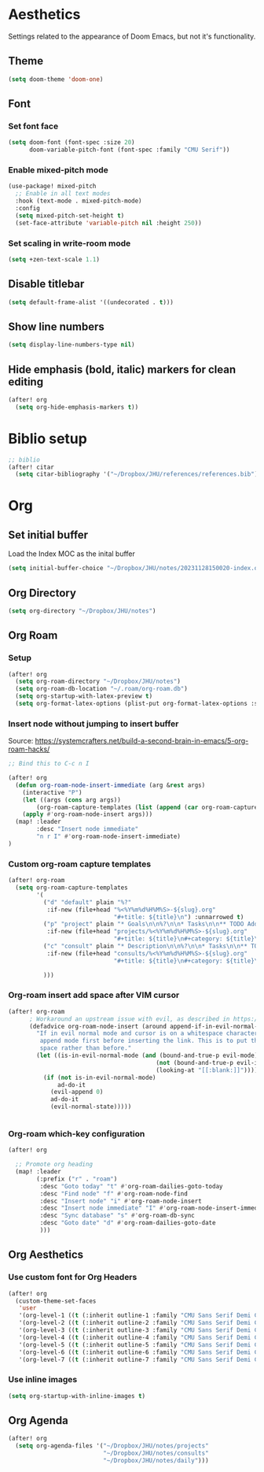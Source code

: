 * Aesthetics
Settings related to the appearance of Doom Emacs, but not it's functionality.
** Theme
#+BEGIN_SRC emacs-lisp
(setq doom-theme 'doom-one)
#+END_SRC

** Font
*** Set font face
#+begin_src emacs-lisp
(setq doom-font (font-spec :size 20)
      doom-variable-pitch-font (font-spec :family "CMU Serif"))
#+end_src

*** Enable mixed-pitch mode
#+begin_src emacs-lisp
(use-package! mixed-pitch
  ;; Enable in all text modes
  :hook (text-mode . mixed-pitch-mode)
  :config
  (setq mixed-pitch-set-height t)
  (set-face-attribute 'variable-pitch nil :height 250))
#+end_src

*** Set scaling in write-room mode
#+begin_src emacs-lisp
(setq +zen-text-scale 1.1)
#+end_src

** Disable titlebar
#+begin_src emacs-lisp
(setq default-frame-alist '((undecorated . t)))
#+end_src

** Show line numbers
#+BEGIN_SRC emacs-lisp
(setq display-line-numbers-type nil)
#+end_src

** Hide emphasis (bold, italic) markers for clean editing
#+begin_src emacs-lisp
(after! org
  (setq org-hide-emphasis-markers t))
#+end_src

* Biblio setup
#+begin_src emacs-lisp
;; biblio
(after! citar
  (setq citar-bibliography '("~/Dropbox/JHU/references/references.bib")))

#+end_src
* Org
** Set initial buffer
Load the Index MOC as the inital buffer
#+begin_src emacs-lisp
(setq initial-buffer-choice "~/Dropbox/JHU/notes/20231128150020-index.org")
#+end_src
** Org Directory
#+begin_src emacs-lisp
(setq org-directory "~/Dropbox/JHU/notes")
#+end_src
** Org Roam
*** Setup
#+begin_src emacs-lisp
(after! org
  (setq org-roam-directory "~/Dropbox/JHU/notes")
  (setq org-roam-db-location "~/.roam/org-roam.db")
  (setq org-startup-with-latex-preview t)
  (setq org-format-latex-options (plist-put org-format-latex-options :scale 2.0)))
#+end_src
*** Insert node without jumping to insert buffer
Source: https://systemcrafters.net/build-a-second-brain-in-emacs/5-org-roam-hacks/
#+begin_src emacs-lisp
;; Bind this to C-c n I

(after! org
  (defun org-roam-node-insert-immediate (arg &rest args)
    (interactive "P")
    (let ((args (cons arg args))
        (org-roam-capture-templates (list (append (car org-roam-capture-templates) '(:immediate-finish t)))))
    (apply #'org-roam-node-insert args)))
  (map! :leader
        :desc "Insert node immediate"
        "n r I" #'org-roam-node-insert-immediate)
)
#+end_src
*** Custom org-roam capture templates
#+begin_src emacs-lisp
(after! org-roam
  (setq org-roam-capture-templates
        '(
          ("d" "default" plain "%?"
           :if-new (file+head "%<%Y%m%d%H%M%S>-${slug}.org"
                              "#+title: ${title}\n") :unnarrowed t)
          ("p" "project" plain "* Goals\n\n%?\n\n* Tasks\n\n** TODO Add initial tasks\n\n* Dates\n\n"
           :if-new (file+head "projects/%<%Y%m%d%H%M%S>-${slug}.org"
                              "#+title: ${title}\n#+category: ${title}\n#+filetags: :project:") :unnarrowed t)
          ("c" "consult" plain "* Description\n\n%?\n\n* Tasks\n\n** TODO Add initial tasks\n\n*"
           :if-new (file+head "consults/%<%Y%m%d%H%M%S>-${slug}.org"
                              "#+title: ${title}\n#+category: ${title}\n#+filetags: :consult:") :unnarrowed t)

          )))

#+end_src
*** Org-roam insert add space after VIM cursor
#+begin_src emacs-lisp
(after! org-roam
      ; Workaround an upstream issue with evil, as described in https://github.com/syl20bnr/spacemacs/issues/14137
      (defadvice org-roam-node-insert (around append-if-in-evil-normal-mode activate compile)
        "If in evil normal mode and cursor is on a whitespace character, then go into
         append mode first before inserting the link. This is to put the link after the
         space rather than before."
        (let ((is-in-evil-normal-mode (and (bound-and-true-p evil-mode)
                                          (not (bound-and-true-p evil-insert-state-minor-mode))
                                          (looking-at "[[:blank:]]"))))
          (if (not is-in-evil-normal-mode)
              ad-do-it
            (evil-append 0)
            ad-do-it
            (evil-normal-state)))))


#+end_src
*** Org-roam which-key configuration
#+begin_src emacs-lisp
(after! org

  ;; Promote org heading
  (map! :leader
        (:prefix ("r" . "roam")
         :desc "Goto today" "t" #'org-roam-dailies-goto-today
         :desc "Find node" "f" #'org-roam-node-find
         :desc "Insert node" "i" #'org-roam-node-insert
         :desc "Insert node immediate" "I" #'org-roam-node-insert-immediate
         :desc "Sync database" "s" #'org-roam-db-sync
         :desc "Goto date" "d" #'org-roam-dailies-goto-date
         )))

#+end_src
** Org Aesthetics
*** Use custom font for Org Headers
#+begin_src emacs-lisp
(after! org
  (custom-theme-set-faces
   'user
   '(org-level-1 ((t (:inherit outline-1 :family "CMU Sans Serif Demi Condensed" :height 1.2))) t)
   '(org-level-2 ((t (:inherit outline-2 :family "CMU Sans Serif Demi Condensed"))) t)
   '(org-level-3 ((t (:inherit outline-3 :family "CMU Sans Serif Demi Condensed"))) t)
   '(org-level-4 ((t (:inherit outline-4 :family "CMU Sans Serif Demi Condensed"))) t)
   '(org-level-5 ((t (:inherit outline-5 :family "CMU Sans Serif Demi Condensed"))) t)
   '(org-level-6 ((t (:inherit outline-6 :family "CMU Sans Serif Demi Condensed"))) t)
   '(org-level-7 ((t (:inherit outline-7 :family "CMU Sans Serif Demi Condensed"))) t)))
#+end_src
*** Use inline images
#+begin_src emacs-lisp
(setq org-startup-with-inline-images t)
#+end_src

** Org Agenda
#+begin_src emacs-lisp
(after! org
  (setq org-agenda-files '("~/Dropbox/JHU/notes/projects"
                           "~/Dropbox/JHU/notes/consults"
                           "~/Dropbox/JHU/notes/daily")))

#+end_src

#+RESULTS:
| ~/Dropbox/JHU/notes/projects | ~/Dropbox/JHU/notes/consults | ~/Dropbox/JHU/notes/daily |
